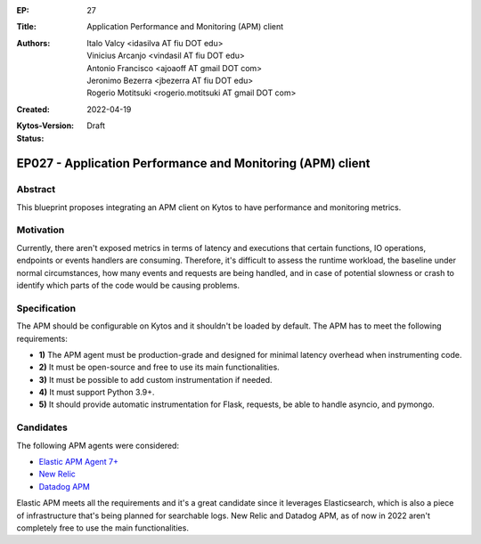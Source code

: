 :EP: 27
:Title: Application Performance and Monitoring (APM) client
:Authors:
    - Italo Valcy <idasilva AT fiu DOT edu>
    - Vinicius Arcanjo <vindasil AT fiu DOT edu>
    - Antonio Francisco <ajoaoff AT gmail DOT com>
    - Jeronimo Bezerra <jbezerra AT fiu DOT edu>
    - Rogerio Motitsuki <rogerio.motitsuki AT gmail DOT com>
:Created: 2022-04-19
:Kytos-Version:
:Status: Draft

***********************************************************
EP027 - Application Performance and Monitoring (APM) client
***********************************************************


Abstract
========

This blueprint proposes integrating an APM client on Kytos to have performance and monitoring metrics.


Motivation
==========

Currently, there aren't exposed metrics in terms of latency and executions that certain functions, IO operations, endpoints or events handlers are consuming. Therefore, it's difficult to assess the runtime workload, the baseline under normal circumstances, how many events and requests are being handled, and in case of potential slowness or crash to identify which parts of the code would be causing problems.


Specification
=============

The APM should be configurable on Kytos and it shouldn't be loaded by default. The APM has to meet the following requirements:

- **1)** The APM agent must be production-grade and designed for minimal latency overhead when instrumenting code.
- **2)** It must be open-source and free to use its main functionalities.
- **3)** It must be possible to add custom instrumentation if needed.
- **4)** It must support Python 3.9+.
- **5)** It should provide automatic instrumentation for Flask, requests, be able to handle asyncio, and pymongo.

Candidates
==========

The following APM agents were considered:

- `Elastic APM Agent 7+ <https://www.elastic.co/observability/application-performance-monitoring>`_
- `New Relic <https://newrelic.com/products/application-monitoring>`_
- `Datadog APM <https://www.datadoghq.com/product/apm/>`_

Elastic APM meets all the requirements and it's a great candidate since it leverages Elasticsearch, which is also a piece of infrastructure that's being planned for searchable logs. New Relic and Datadog APM, as of now in 2022 aren't completely free to use the main functionalities.
